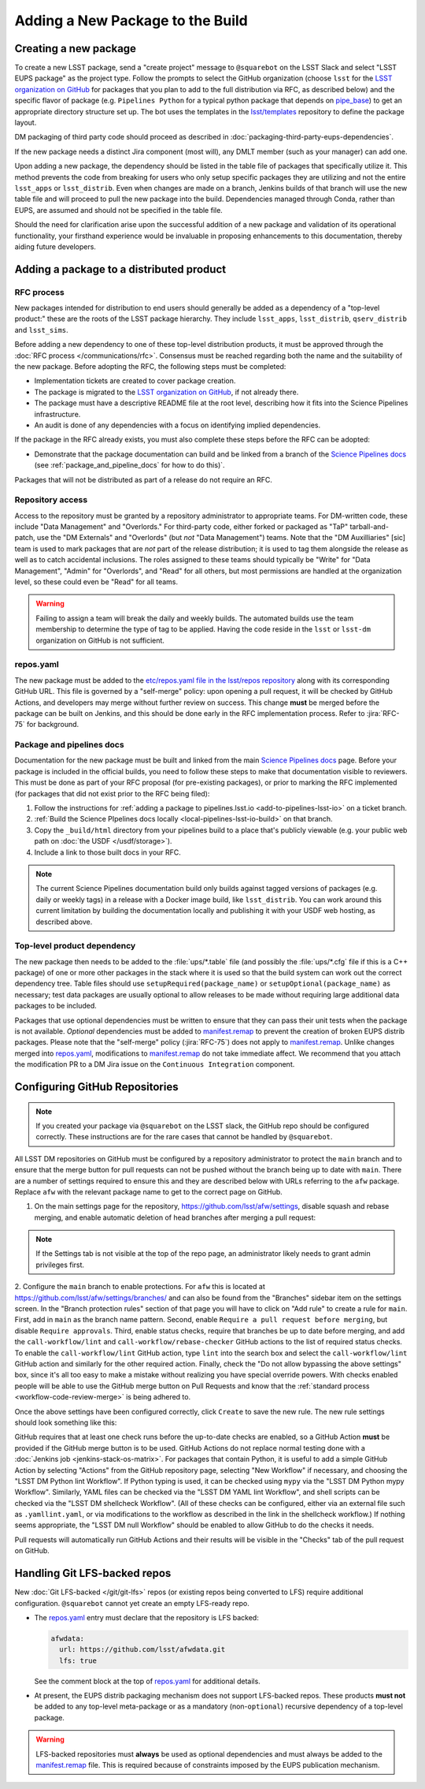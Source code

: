 #################################
Adding a New Package to the Build
#################################

.. _adding_new_package:

Creating a new package
======================

To create a new LSST package, send a "create project" message to ``@squarebot`` on the LSST Slack and select "LSST EUPS package" as the project type.
Follow the prompts to select the GitHub organization (choose ``lsst`` for the `LSST organization on GitHub`_ for packages that you plan to add to the full distribution via RFC, as described below) and the specific flavor of package (e.g. ``Pipelines Python`` for a typical python package that depends on `pipe_base`_)  to get an appropriate directory structure set up.
The bot uses the templates in the `lsst/templates`_ repository to define the package layout.

DM packaging of third party code should proceed as described in :doc:`packaging-third-party-eups-dependencies`.

If the new package needs a distinct Jira component (most will), any DMLT member (such as your manager) can add one.

Upon adding a new package, the dependency should be listed in the table file of packages that specifically utilize it. This method prevents the code from breaking for users who only setup specific packages they are utilizing and not the entire ``lsst_apps`` or ``lsst_distrib``. Even when changes are made on a branch, Jenkins builds of that branch will use the new table file and will proceed to pull the new package into the build. Dependencies managed through Conda, rather than EUPS, are assumed and should not be specified in the table file.

Should the need for clarification arise upon the successful addition of a new package and validation of its operational functionality, your firsthand experience would be invaluable in proposing enhancements to this documentation, thereby aiding future developers.

Adding a package to a distributed product
=========================================

RFC process
-----------

New packages intended for distribution to end users should generally be added as a dependency of a "top-level product:" these are the roots of the LSST package hierarchy.
They include ``lsst_apps``, ``lsst_distrib``, ``qserv_distrib`` and ``lsst_sims``.

Before adding a new dependency to one of these top-level distribution products, it must be approved through the :doc:`RFC process </communications/rfc>`.
Consensus must be reached regarding both the name and the suitability of the new package.
Before adopting the RFC, the following steps must be completed:

* Implementation tickets are created to cover package creation.
* The package is migrated to the `LSST organization on GitHub`_, if not already there.
* The package must have a descriptive README file at the root level, describing how it fits into the Science Pipelines infrastructure.
* An audit is done of any dependencies with a focus on identifying implied dependencies.

If the package in the RFC already exists, you must also complete these steps before the RFC can be adopted:

* Demonstrate that the package documentation can build and be linked from a branch of the `Science Pipelines docs`_ (see :ref:`package_and_pipeline_docs` for how to do this)`.

Packages that will not be distributed as part of a release do not require an RFC.

Repository access
-----------------

Access to the repository must be granted by a repository administrator to appropriate teams.
For DM-written code, these include "Data Management" and "Overlords."
For third-party code, either forked or packaged as "TaP" tarball-and-patch, use the "DM Externals" and "Overlords" (but *not* "Data Management") teams.
Note that the "DM Auxilliaries" [sic] team is used to mark packages that are *not* part of the release distribution; it is used to tag them alongside the release as well as to catch accidental inclusions.
The roles assigned to these teams should typically be "Write" for "Data Management", "Admin" for "Overlords", and "Read" for all others, but most permissions are handled at the organization level, so these could even be "Read" for all teams.

.. warning::

  Failing to assign a team will break the daily and weekly builds.
  The automated builds use the team membership to determine the type of tag to be applied.
  Having the code reside in the ``lsst`` or ``lsst-dm`` organization on GitHub is not sufficient.

repos.yaml
----------

The new package must be added to the `etc/repos.yaml file in the lsst/repos repository`_ along with its corresponding GitHub URL.
This file is governed by a "self-merge" policy: upon opening a pull request, it will be checked by GitHub Actions, and developers may merge without further review on success.
This change **must** be merged before the package can be built on Jenkins, and this should be done early in the RFC implementation process.
Refer to :jira:`RFC-75` for background.

.. _package_and_pipeline_docs:

Package and pipelines docs
--------------------------

Documentation for the new package must be built and linked from the main `Science Pipelines docs`_ page.
Before your package is included in the official builds, you need to follow these steps to make that documentation visible to reviewers.
This must be done as part of your RFC proposal (for pre-existing packages), or prior to marking the RFC implemented (for packages that did not exist prior to the RFC being filed):

1. Follow the instructions for :ref:`adding a package to pipelines.lsst.io <add-to-pipelines-lsst-io>` on a ticket branch.
2. :ref:`Build the Science PIpelines docs locally <local-pipelines-lsst-io-build>` on that branch.
3. Copy the ``_build/html`` directory from your pipelines build to a place that's publicly viewable (e.g. your public web path on :doc:`the USDF </usdf/storage>`).
4. Include a link to those built docs in your RFC.

.. note::

   The current Science Pipelines documentation build only builds against tagged versions of packages (e.g. daily or weekly tags) in a release with a Docker image build, like ``lsst_distrib``.
   You can work around this current limitation by building the documentation locally and publishing it with your USDF web hosting, as described above.

Top-level product dependency
----------------------------

The new package then needs to be added to the :file:`ups/*.table` file (and possibly the :file:`ups/*.cfg` file if this is a C++ package) of one or more other packages in the stack where it is used so that the build system can work out the correct dependency tree.
Table files should use ``setupRequired(package_name)`` or ``setupOptional(package_name)`` as necessary; test data packages are usually optional to allow releases to be made without requiring large additional data packages to be included.

Packages that use optional dependencies must be written to ensure that they can pass their unit tests when the package is not available.
*Optional* dependencies must be added to `manifest.remap`_ to prevent the creation of broken EUPS distrib packages.
Please note that the "self-merge" policy (:jira:`RFC-75`) does not apply to `manifest.remap`_.
Unlike changes merged into `repos.yaml`_, modifications to `manifest.remap`_ do not take immediate affect.
We recommend that you attach the modification PR to a DM Jira issue on the ``Continuous Integration`` component.

.. _github-repository-configuration:

Configuring GitHub Repositories
===============================

.. Note::

  If you created your package via ``@squarebot`` on the LSST slack, the GitHub repo should be configured correctly.
  These instructions are for the rare cases that cannot be handled by ``@squarebot``.

All LSST DM repositories on GitHub must be configured by a repository administrator to protect the ``main`` branch and to ensure that the merge button for pull requests can not be pushed without the branch being up to date with ``main``.
There are a number of settings required to ensure this and they are described below with URLs referring to the ``afw`` package.
Replace ``afw`` with the relevant package name to get to the correct page on GitHub.

1. On the main settings page for the repository, https://github.com/lsst/afw/settings, disable squash and rebase merging, and enable automatic deletion of head branches after merging a pull request:

.. image:: /_static/build-ci/github_pull_requests_settings.png

.. note::

  If the Settings tab is not visible at the top of the repo page, an administrator likely needs to grant admin privileges first.

2. Configure the ``main`` branch to enable protections.
For ``afw`` this is located at https://github.com/lsst/afw/settings/branches/ and can also be found from the "Branches" sidebar item on the settings screen.
In the "Branch protection rules" section of that page you will have to click on "Add rule" to create a rule for ``main``.
First, add in ``main`` as the branch name pattern.
Second, enable ``Require a pull request before merging``, but disable ``Require approvals``.
Third, enable status checks, require that branches be up to date before merging, and add the ``call-workflow/lint`` and ``call-workflow/rebase-checker`` GitHub actions to the list of required status checks.
To enable the ``call-workflow/lint`` GitHub action, type ``lint`` into the search box and select the ``call-workflow/lint`` GitHub action and similarly for the other required action.
Finally, check the "Do not allow bypassing the above settings" box, since it's all too easy to make a mistake without realizing you have special override powers.
With checks enabled people will be able to use the GitHub merge button on Pull Requests and know that the :ref:`standard process <workflow-code-review-merge>` is being adhered to.

Once the above settings have been configured correctly, click ``Create`` to save the new rule.
The new rule settings should look something like this:

.. image:: /_static/build-ci/github_branch_protection_rule_settings.png

GitHub requires that at least one check runs before the up-to-date checks are enabled, so a GitHub Action **must** be provided if the GitHub merge button is to be used.
GitHub Actions do not replace normal testing done with a :doc:`Jenkins job <jenkins-stack-os-matrix>`.
For packages that contain Python, it is useful to add a simple GitHub Action by selecting "Actions" from the GitHub repository page, selecting "New Workflow" if necessary, and choosing the "LSST DM Python lint Workflow".
If Python typing is used, it can be checked using ``mypy`` via the "LSST DM Python mypy Workflow".
Similarly, YAML files can be checked via the "LSST DM YAML lint Workflow", and shell scripts can be checked via the "LSST DM shellcheck Workflow".
(All of these checks can be configured, either via an external file such as ``.yamllint.yaml``, or via modifications to the workflow as described in the link in the shellcheck workflow.)
If nothing seems appropriate, the "LSST DM null Workflow" should be enabled to allow GitHub to do the checks it needs.

Pull requests will automatically run GitHub Actions and their results will be visible in the "Checks" tab of the pull request on GitHub.

.. _lfs-repos:

Handling Git LFS-backed repos
=============================

New :doc:`Git LFS-backed </git/git-lfs>` repos (or existing repos being converted to LFS) require additional configuration.
``@squarebot`` cannot yet create an empty LFS-ready repo.

- The `repos.yaml`_ entry must declare that the repository is LFS backed:

  .. code-block:: yaml

      afwdata:
        url: https://github.com/lsst/afwdata.git
        lfs: true

  See the comment block at the top of `repos.yaml`_ for additional details.

- At present, the EUPS distrib packaging mechanism does not support LFS-backed repos.
  These products **must not** be added to any top-level meta-package or as a mandatory (non-``optional``) recursive dependency of a top-level package.


.. warning::

   LFS-backed repositories must **always** be used as optional dependencies and must always be added to the `manifest.remap`_ file.
   This is required because of constraints imposed by the EUPS publication mechanism.

.. _LSST organization on GitHub: https://github.com/lsst
.. _lsst/templates: https://github.com/lsst/templates/tree/main/project_templates/stack_package
.. _Distributing third-party packages with EUPS: https://confluence.lsstcorp.org/display/LDMDG/Distributing+third-party+packages+with+EUPS
.. _etc/repos.yaml file in the lsst/repos repository: https://github.com/lsst/repos/blob/main/etc/repos.yaml
.. _repos.yaml: https://github.com/lsst/repos/blob/main/etc/repos.yaml
.. _manifest.remap:  https://github.com/lsst/lsstsw/blob/main/etc/manifest.remap
.. _pipe_base: https://github.com/lsst/pipe_base/
.. _Science Pipelines docs: https://pipelines.lsst.io/
